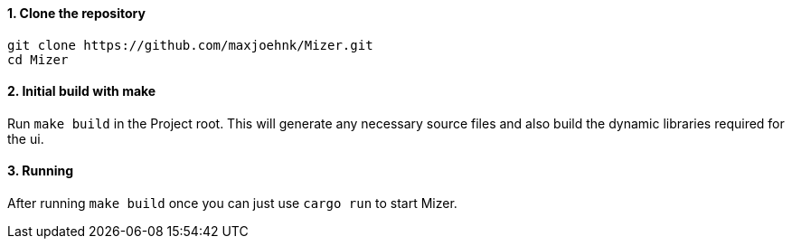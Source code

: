 ==== 1. Clone the repository

[bash]
----
git clone https://github.com/maxjoehnk/Mizer.git
cd Mizer
----

==== 2. Initial build with make

Run `make build` in the Project root. This will generate any necessary source files and also build the dynamic libraries required for the ui.

==== 3. Running

After running `make build` once you can just use `cargo run` to start Mizer.
